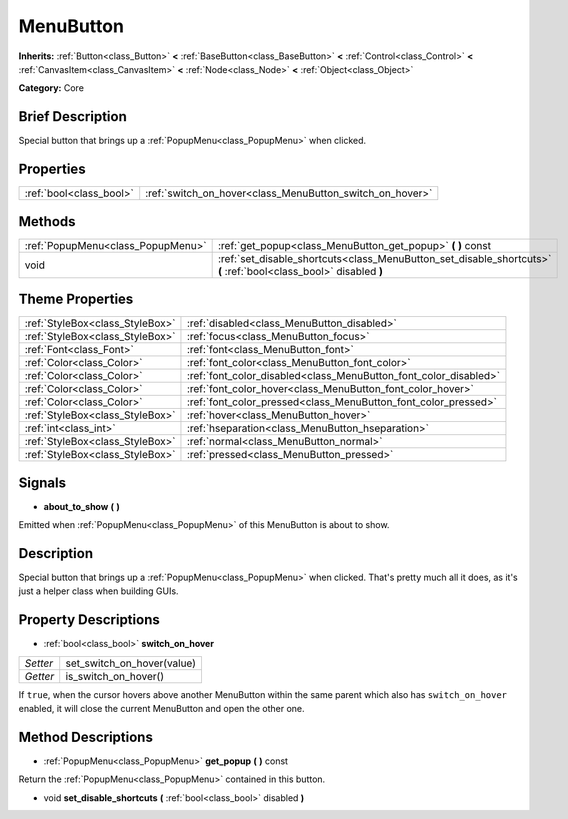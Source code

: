 .. Generated automatically by doc/tools/makerst.py in Godot's source tree.
.. DO NOT EDIT THIS FILE, but the MenuButton.xml source instead.
.. The source is found in doc/classes or modules/<name>/doc_classes.

.. _class_MenuButton:

MenuButton
==========

**Inherits:** :ref:`Button<class_Button>` **<** :ref:`BaseButton<class_BaseButton>` **<** :ref:`Control<class_Control>` **<** :ref:`CanvasItem<class_CanvasItem>` **<** :ref:`Node<class_Node>` **<** :ref:`Object<class_Object>`

**Category:** Core

Brief Description
-----------------

Special button that brings up a :ref:`PopupMenu<class_PopupMenu>` when clicked.

Properties
----------

+-------------------------+----------------------------------------------------------+
| :ref:`bool<class_bool>` | :ref:`switch_on_hover<class_MenuButton_switch_on_hover>` |
+-------------------------+----------------------------------------------------------+

Methods
-------

+------------------------------------+-------------------------------------------------------------------------------------------------------------------+
| :ref:`PopupMenu<class_PopupMenu>`  | :ref:`get_popup<class_MenuButton_get_popup>` **(** **)** const                                                    |
+------------------------------------+-------------------------------------------------------------------------------------------------------------------+
| void                               | :ref:`set_disable_shortcuts<class_MenuButton_set_disable_shortcuts>` **(** :ref:`bool<class_bool>` disabled **)** |
+------------------------------------+-------------------------------------------------------------------------------------------------------------------+

Theme Properties
----------------

+---------------------------------+------------------------------------------------------------------+
| :ref:`StyleBox<class_StyleBox>` | :ref:`disabled<class_MenuButton_disabled>`                       |
+---------------------------------+------------------------------------------------------------------+
| :ref:`StyleBox<class_StyleBox>` | :ref:`focus<class_MenuButton_focus>`                             |
+---------------------------------+------------------------------------------------------------------+
| :ref:`Font<class_Font>`         | :ref:`font<class_MenuButton_font>`                               |
+---------------------------------+------------------------------------------------------------------+
| :ref:`Color<class_Color>`       | :ref:`font_color<class_MenuButton_font_color>`                   |
+---------------------------------+------------------------------------------------------------------+
| :ref:`Color<class_Color>`       | :ref:`font_color_disabled<class_MenuButton_font_color_disabled>` |
+---------------------------------+------------------------------------------------------------------+
| :ref:`Color<class_Color>`       | :ref:`font_color_hover<class_MenuButton_font_color_hover>`       |
+---------------------------------+------------------------------------------------------------------+
| :ref:`Color<class_Color>`       | :ref:`font_color_pressed<class_MenuButton_font_color_pressed>`   |
+---------------------------------+------------------------------------------------------------------+
| :ref:`StyleBox<class_StyleBox>` | :ref:`hover<class_MenuButton_hover>`                             |
+---------------------------------+------------------------------------------------------------------+
| :ref:`int<class_int>`           | :ref:`hseparation<class_MenuButton_hseparation>`                 |
+---------------------------------+------------------------------------------------------------------+
| :ref:`StyleBox<class_StyleBox>` | :ref:`normal<class_MenuButton_normal>`                           |
+---------------------------------+------------------------------------------------------------------+
| :ref:`StyleBox<class_StyleBox>` | :ref:`pressed<class_MenuButton_pressed>`                         |
+---------------------------------+------------------------------------------------------------------+

Signals
-------

.. _class_MenuButton_about_to_show:

- **about_to_show** **(** **)**

Emitted when :ref:`PopupMenu<class_PopupMenu>` of this MenuButton is about to show.

Description
-----------

Special button that brings up a :ref:`PopupMenu<class_PopupMenu>` when clicked. That's pretty much all it does, as it's just a helper class when building GUIs.

Property Descriptions
---------------------

.. _class_MenuButton_switch_on_hover:

- :ref:`bool<class_bool>` **switch_on_hover**

+----------+----------------------------+
| *Setter* | set_switch_on_hover(value) |
+----------+----------------------------+
| *Getter* | is_switch_on_hover()       |
+----------+----------------------------+

If ``true``, when the cursor hovers above another MenuButton within the same parent which also has ``switch_on_hover`` enabled, it will close the current MenuButton and open the other one.

Method Descriptions
-------------------

.. _class_MenuButton_get_popup:

- :ref:`PopupMenu<class_PopupMenu>` **get_popup** **(** **)** const

Return the :ref:`PopupMenu<class_PopupMenu>` contained in this button.

.. _class_MenuButton_set_disable_shortcuts:

- void **set_disable_shortcuts** **(** :ref:`bool<class_bool>` disabled **)**

